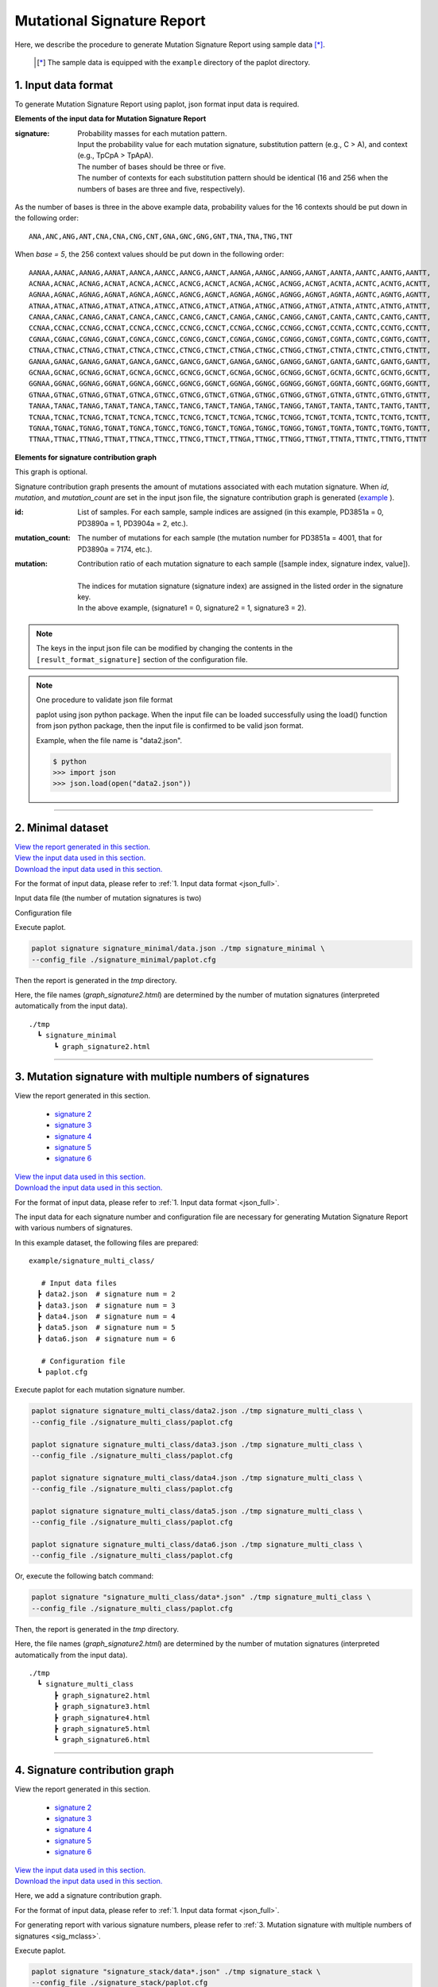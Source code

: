 ******************************
Mutational Signature Report 
******************************

Here, we describe the procedure to generate Mutation Signature Report using sample data [*]_.

 .. [*] The sample data is equipped with the ``example`` directory of the paplot directory.

.. _json_full:

==========================
1. Input data format
==========================

To generate Mutation Signature Report using paplot, json format input data is required.

.. code-block:: python
  :caption: example/signature_stack/data2.json

  {
    "signature":[
                  [ # signature 1
                    [0.0018,0.0003,0.0002,0.0005,0.0014,0.0008,0.0002,0.0007,0.0012,0.0003,0.0002,0.0004,0.0271,0.0107,0.0016,0.0145],  # C -> A
                    [0.0023,0.0007,0.0001,0.002,0.0027,0.0005,0.0004,0.0032,0.0007,0.0004,0.0001,0.0013,0.1546,0.0306,0.0055,0.1931],   # C -> G
                    [0.0043,0.0016,0.0027,0.0019,0.0096,0.0026,0.0046,0.0053,0.0045,0.0021,0.0034,0.0028,0.2612,0.0517,0.0284,0.1335],  # C -> T
                    [0.0012,0.0007,0.0004,0.0003,0.0003,0.0003,0,0,0.0003,0.0001,0.0003,0,0.0005,0.0001,0.0001,0.0002],                 # T -> A
                    [0.0008,0.0003,0.0008,0.0007,0.0002,0.0004,0.0009,0.0005,0.0004,0.0003,0.0006,0.0003,0.0003,0.0004,0.0002,0.0004],  # T -> C
                    [0.0001,0.0001,0.0001,0.0001,0,0.0001,0.0001,0,0.0001,0.0001,0.0009,0.0002,0.0001,0,0.0001,0.0005]                  # T -> G
                  ],
                  [ # signature 2
                    [0.0266,0.0222,0.0026,0.02,0.0205,0.0145,0.0012,0.0155,0.0155,0.0094,0.0009,0.011,0.0224,0.0177,0.0019,0.0307],
                    [0.0127,0.0079,0.0035,0.0145,0.0058,0.0048,0.0015,0.0115,0.0034,0.0032,0,0.0071,0.0047,0.0145,0.0006,0.0246],
                    [0.0232,0.0099,0.042,0.0184,0.014,0.0108,0.0219,0.02,0.0137,0.0102,0.0264,0.0128,0.0048,0.0186,0.0153,0.0165],
                    [0.0096,0.0084,0.0094,0.0175,0.0075,0.0076,0.0046,0.0123,0.0044,0.0035,0.0028,0.008,0.0176,0.0047,0.0031,0.0139],
                    [0.0245,0.0087,0.0144,0.0235,0.0098,0.0096,0.0051,0.0102,0.0105,0.0053,0.0042,0.0108,0.0114,0.0081,0.0038,0.0098],
                    [0.0046,0.0006,0.0036,0.0035,0.0025,0.0009,0.0028,0.0082,0.0023,0.0005,0.004,0.0048,0.0041,0.0012,0.0056,0.0104]
                  ]
                ],
    "id":["PD3851a","PD3890a","PD3904a"],
    "mutation":[[0,0,0.0594],[0,1,0.7677],[0,2,0.1727],[1,0,0.1474],[1,1,0.4064],[1,2,0.4461]],
    "mutation_count":[4001,7174,5804]
  }

**Elements of the input data for Mutation Signature Report**

:signature:
  | Probability masses for each mutation pattern.
  | Input the probability value for each mutation signature, substitution pattern (e.g., C > A), and context (e.g., TpCpA > TpApA).
  | The number of bases should be three or five.
  | The number of contexts for each substitution pattern should be identical (16 and 256 when the numbers of bases are three and five, respectively).

As the number of bases is three in the above example data, probability values for the 16 contexts should be put down in the following order:

::

  ANA,ANC,ANG,ANT,CNA,CNA,CNG,CNT,GNA,GNC,GNG,GNT,TNA,TNA,TNG,TNT

When `base = 5`, the 256 context values should be put down in the following order:

::

  AANAA,AANAC,AANAG,AANAT,AANCA,AANCC,AANCG,AANCT,AANGA,AANGC,AANGG,AANGT,AANTA,AANTC,AANTG,AANTT,
  ACNAA,ACNAC,ACNAG,ACNAT,ACNCA,ACNCC,ACNCG,ACNCT,ACNGA,ACNGC,ACNGG,ACNGT,ACNTA,ACNTC,ACNTG,ACNTT,
  AGNAA,AGNAC,AGNAG,AGNAT,AGNCA,AGNCC,AGNCG,AGNCT,AGNGA,AGNGC,AGNGG,AGNGT,AGNTA,AGNTC,AGNTG,AGNTT,
  ATNAA,ATNAC,ATNAG,ATNAT,ATNCA,ATNCC,ATNCG,ATNCT,ATNGA,ATNGC,ATNGG,ATNGT,ATNTA,ATNTC,ATNTG,ATNTT,
  CANAA,CANAC,CANAG,CANAT,CANCA,CANCC,CANCG,CANCT,CANGA,CANGC,CANGG,CANGT,CANTA,CANTC,CANTG,CANTT,
  CCNAA,CCNAC,CCNAG,CCNAT,CCNCA,CCNCC,CCNCG,CCNCT,CCNGA,CCNGC,CCNGG,CCNGT,CCNTA,CCNTC,CCNTG,CCNTT,
  CGNAA,CGNAC,CGNAG,CGNAT,CGNCA,CGNCC,CGNCG,CGNCT,CGNGA,CGNGC,CGNGG,CGNGT,CGNTA,CGNTC,CGNTG,CGNTT,
  CTNAA,CTNAC,CTNAG,CTNAT,CTNCA,CTNCC,CTNCG,CTNCT,CTNGA,CTNGC,CTNGG,CTNGT,CTNTA,CTNTC,CTNTG,CTNTT,
  GANAA,GANAC,GANAG,GANAT,GANCA,GANCC,GANCG,GANCT,GANGA,GANGC,GANGG,GANGT,GANTA,GANTC,GANTG,GANTT,
  GCNAA,GCNAC,GCNAG,GCNAT,GCNCA,GCNCC,GCNCG,GCNCT,GCNGA,GCNGC,GCNGG,GCNGT,GCNTA,GCNTC,GCNTG,GCNTT,
  GGNAA,GGNAC,GGNAG,GGNAT,GGNCA,GGNCC,GGNCG,GGNCT,GGNGA,GGNGC,GGNGG,GGNGT,GGNTA,GGNTC,GGNTG,GGNTT,
  GTNAA,GTNAC,GTNAG,GTNAT,GTNCA,GTNCC,GTNCG,GTNCT,GTNGA,GTNGC,GTNGG,GTNGT,GTNTA,GTNTC,GTNTG,GTNTT,
  TANAA,TANAC,TANAG,TANAT,TANCA,TANCC,TANCG,TANCT,TANGA,TANGC,TANGG,TANGT,TANTA,TANTC,TANTG,TANTT,
  TCNAA,TCNAC,TCNAG,TCNAT,TCNCA,TCNCC,TCNCG,TCNCT,TCNGA,TCNGC,TCNGG,TCNGT,TCNTA,TCNTC,TCNTG,TCNTT,
  TGNAA,TGNAC,TGNAG,TGNAT,TGNCA,TGNCC,TGNCG,TGNCT,TGNGA,TGNGC,TGNGG,TGNGT,TGNTA,TGNTC,TGNTG,TGNTT,
  TTNAA,TTNAC,TTNAG,TTNAT,TTNCA,TTNCC,TTNCG,TTNCT,TTNGA,TTNGC,TTNGG,TTNGT,TTNTA,TTNTC,TTNTG,TTNTT


**Elements for signature contribution graph**

This graph is optional.

Signature contribution graph presents the amount of mutations associated with each mutation signature.
When *id*, *mutation*, and *mutation_count* are set in the input json file,
the signature contribution graph is generated (`example <http://genomon-project.github.io/paplot/signature_stack/graph_stack2.html>`__ ).

:id:
  | List of samples. For each sample, sample indices are assigned (in this example, PD3851a = 0, PD3890a = 1, PD3904a = 2, etc.). 

:mutation_count:
  | The number of mutations for each sample (the mutation number for PD3851a = 4001, that for PD3890a = 7174, etc.).

:mutation:
  | Contribution ratio of each mutation signature to each sample ([sample index, signature index, value]).
  |
  | The indices for mutation signature (signature index) are assigned in the listed order in the signature key.
  | In the above example, (signature1 = 0, signature2 = 1, signature3 = 2).

.. note::

  The keys in the input json file can be modified by changing the contents in the ``[result_format_signature]`` section of the configuration file.

  .. code-block:: cfg
    :caption:  example/signature_stack/paplot.cfg
    
    [result_format_signature]
    # the keys in input json file
    key_signature = signature
    key_id = id
    key_mutation = mutation
    key_mutation_count = mutation_count
            
.. note::

  One procedure to validate json file format
 
  paplot using json python package. 
  When the input file can be loaded successfully using the load() function from json python package, 
  then the input file is confirmed to be valid json format.

  Example, when the file name is "data2.json".

  .. code-block:: shell
  
    $ python
    >>> import json
    >>> json.load(open("data2.json"))
  
----

.. _sig_minimal:

==========================
2. Minimal dataset  
==========================

| `View the report generated in this section. <http://genomon-project.github.io/paplot/signature_minimal/graph_signature_minimal2.html>`__ 
| `View the input data used in this section. <https://github.com/Genomon-Project/paplot/blob/master/example/signature_minimal>`__ 
| `Download the input data used in this section. <https://github.com/Genomon-Project/paplot/blob/master/example/signature_minimal.zip?raw=true>`__ 

For the format of input data, please refer to :ref:`1. Input data format <json_full>`.

Input data file (the number of mutation signatures is two)

.. code-block:: python
  :caption: example/signature_minimal/data.json
  
  {
    "signature":[
      # signature 1
      [ 
        [0.0021,0.0006,0.0002,0.0007,0.0017,0.001,0.0003,0.0009,0.0014,0.0006,0.0003,0.0006,0.027,0.0108,0.0016,0.0147],
        [0.0025,0.0009,0.0002,0.0022,0.0029,0.0007,0.0005,0.0034,0.0009,0.0006,0.0002,0.0014,0.1504,0.0301,0.0053,0.1884],
        [0.0046,0.0018,0.0031,0.0021,0.0097,0.0029,0.0049,0.0055,0.0047,0.0024,0.0037,0.003,0.2557,0.0513,0.0286,0.1312],
        [0.0014,0.0009,0.0007,0.0006,0.0004,0.0005,0.0003,0.0003,0.0004,0.0003,0.0005,0.0002,0.0008,0.0003,0.0003,0.0005],
        [0.001,0.0004,0.0011,0.001,0.0003,0.0007,0.0012,0.0008,0.0006,0.0004,0.0007,0.0005,0.0005,0.0007,0.0004,0.0007],
        [0.0003,0.0003,0.0003,0.0003,0.0001,0.0003,0.0003,0.0003,0.0002,0.0002,0.0011,0.0004,0.0003,0.0002,0.0003,0.0009]
      ],
      # signature 2
      [ 
        [0.022,0.0183,0.0028,0.0171,0.0192,0.0148,0.0026,0.0157,0.0143,0.0108,0.0018,0.0116,0.0181,0.016,0.0021,0.0246],
        [0.0133,0.0088,0.0037,0.0136,0.0095,0.008,0.003,0.0131,0.0065,0.0063,0.0016,0.0095,0.0044,0.0135,0.0016,0.0171],
        [0.0195,0.0098,0.0283,0.0159,0.0138,0.0112,0.0156,0.0183,0.0128,0.0108,0.0186,0.0127,0,0.0146,0.0095,0.0115],
        [0.0095,0.0085,0.0102,0.0155,0.0077,0.0102,0.0096,0.0135,0.0054,0.0052,0.0058,0.0089,0.0145,0.0076,0.0058,0.016],
        [0.0192,0.0089,0.0135,0.0198,0.0089,0.0113,0.0092,0.0117,0.0092,0.0063,0.0064,0.01,0.0107,0.0096,0.0061,0.0123],
        [0.0059,0.0028,0.0068,0.0063,0.0039,0.0044,0.0076,0.0101,0.004,0.0028,0.007,0.0064,0.006,0.0046,0.008,0.0132]
      ]
    ]
  }

Configuration file

.. code-block:: cfg
  :caption: example/signature_minimal/paplot.cfg
  
  [signature]
  tooltip_format_signature_title = {sig}
  tooltip_format_signature_partial = {route}: {#sum_item_value:6.2}
  
  signature_y_max = -1
  
  alt_color_CtoA = #1BBDEB
  alt_color_CtoG = #211D1E
  alt_color_CtoT = #E62623
  alt_color_TtoA = #CFCFCF
  alt_color_TtoC = #ACD577
  alt_color_TtoG = #EDC7C4
  
  [result_format_signature]
  format = json
  background = False
  key_signature = signature

Execute paplot.

.. code-block:: bash

  paplot signature signature_minimal/data.json ./tmp signature_minimal \
  --config_file ./signature_minimal/paplot.cfg


Then the report is generated in the `tmp` directory.

Here, the file names (`graph_signature2.html`) are determined by the number of mutation signatures (interpreted automatically from the input data).

::

  ./tmp
    ┗ signature_minimal
        ┗ graph_signature2.html

.. _data_signature_multi:

----

.. _sig_mclass:

=================================================================
3. Mutation signature with multiple numbers of signatures
=================================================================

| View the report generated in this section.

 - `signature 2 <http://genomon-project.github.io/paplot/signature_multi_class/graph_multi_class2.html>`__ 
 - `signature 3 <http://genomon-project.github.io/paplot/signature_multi_class/graph_multi_class3.html>`__ 
 - `signature 4 <http://genomon-project.github.io/paplot/signature_multi_class/graph_multi_class4.html>`__ 
 - `signature 5 <http://genomon-project.github.io/paplot/signature_multi_class/graph_multi_class5.html>`__ 
 - `signature 6 <http://genomon-project.github.io/paplot/signature_multi_class/graph_multi_class6.html>`__ 

| `View the input data used in this section. <https://github.com/Genomon-Project/paplot/blob/master/example/signature_multi_class>`__ 
| `Download the input data used in this section. <https://github.com/Genomon-Project/paplot/blob/master/example/signature_multi_class.zip?raw=true>`__ 

For the format of input data, please refer to :ref:`1. Input data format <json_full>`.

The input data for each signature number and configuration file are necessary 
for generating Mutation Signature Report with various numbers of signatures.

In this example dataset, the following files are prepared:

::

  example/signature_multi_class/

     # Input data files
    ┣ data2.json  # signature num = 2
    ┣ data3.json  # signature num = 3
    ┣ data4.json  # signature num = 4
    ┣ data5.json  # signature num = 5
    ┣ data6.json  # signature num = 6

     # Configuration file 
    ┗ paplot.cfg

Execute paplot for each mutation signature number.

.. code-block:: bash

  paplot signature signature_multi_class/data2.json ./tmp signature_multi_class \
  --config_file ./signature_multi_class/paplot.cfg

  paplot signature signature_multi_class/data3.json ./tmp signature_multi_class \
  --config_file ./signature_multi_class/paplot.cfg

  paplot signature signature_multi_class/data4.json ./tmp signature_multi_class \
  --config_file ./signature_multi_class/paplot.cfg

  paplot signature signature_multi_class/data5.json ./tmp signature_multi_class \
  --config_file ./signature_multi_class/paplot.cfg

  paplot signature signature_multi_class/data6.json ./tmp signature_multi_class \
  --config_file ./signature_multi_class/paplot.cfg

Or, execute the following batch command:

.. code-block:: bash

  paplot signature "signature_multi_class/data*.json" ./tmp signature_multi_class \
  --config_file ./signature_multi_class/paplot.cfg

Then, the report is generated in the `tmp` directory.

Here, the file names (`graph_signature2.html`) are determined by the number of mutation signatures (interpreted automatically from the input data).

::

  ./tmp
    ┗ signature_multi_class
        ┣ graph_signature2.html
        ┣ graph_signature3.html
        ┣ graph_signature4.html
        ┣ graph_signature5.html
        ┗ graph_signature6.html

----

.. _sig_stack:

================================
4. Signature contribution graph
================================

| View the report generated in this section.

 - `signature 2 <http://genomon-project.github.io/paplot/signature_stack/graph_stack2.html>`__ 
 - `signature 3 <http://genomon-project.github.io/paplot/signature_stack/graph_stack3.html>`__ 
 - `signature 4 <http://genomon-project.github.io/paplot/signature_stack/graph_stack4.html>`__ 
 - `signature 5 <http://genomon-project.github.io/paplot/signature_stack/graph_stack5.html>`__ 
 - `signature 6 <http://genomon-project.github.io/paplot/signature_stack/graph_stack6.html>`__ 

| `View the input data used in this section. <https://github.com/Genomon-Project/paplot/blob/master/example/signature_stack>`__ 
| `Download the input data used in this section. <https://github.com/Genomon-Project/paplot/blob/master/example/signature_stack.zip?raw=true>`__ 

Here, we add a signature contribution graph.

For the format of input data, please refer to :ref:`1. Input data format <json_full>`.

For generating report with various signature numbers, please refer to :ref:`3. Mutation signature with multiple numbers of signatures <sig_mclass>`.

Execute paplot.

.. code-block:: bash
  
  paplot signature "signature_stack/data*.json" ./tmp signature_stack \
  --config_file ./signature_stack/paplot.cfg

.. |new| image:: image/tab_001.gif
